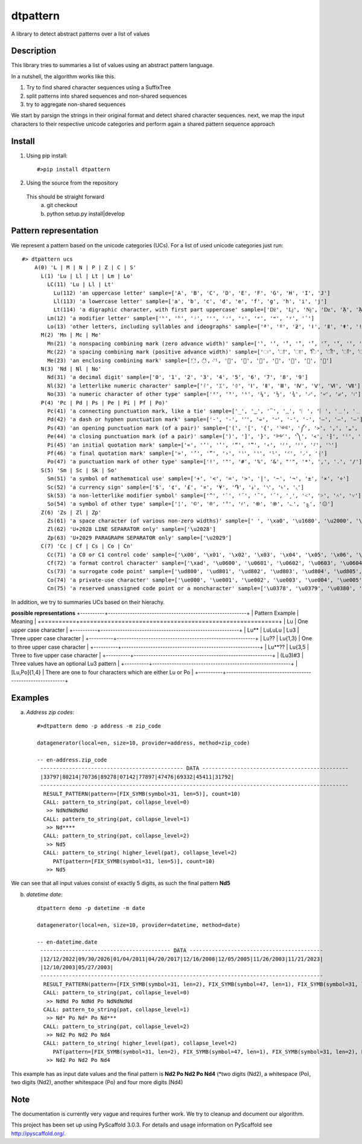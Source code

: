 =========
dtpattern
=========


A library to detect abstract patterns over a list of values


Description
===========

This library tries to summaries a list of values using an abstract pattern language.

In a nutshell, the algorithm works like this.

1) Try to find shared character sequences using a SuffixTree
2) split patterns into shared sequences and non-shared sequences
3) try to aggregate non-shared sequences

We start by parsign the strings in their original format and detect shared character sequences.
next, we map the input characters to their respective unicode categories and perform again a shared pattern sequence approach


Install
=======
1. Using pip install::

   #>pip install dtpattern

2. Using the source from the repository
 This should be straight forward
    a) git checkout
    b) python setup.py install|develop


Pattern representation
======================

We represent a pattern based on the unicode categories (UCs).
For a list of used unicode categories just run::

    #> dtpattern ucs
        A(0) 'L | M | N | P | Z | C | S'
          L(1) 'Lu | Ll | Lt | Lm | Lo'
            LC(11) 'Lu | Ll | Lt'
              Lu(112) 'an uppercase letter' sample=['A', 'B', 'C', 'D', 'E', 'F', 'G', 'H', 'I', 'J']
              Ll(113) 'a lowercase letter' sample=['a', 'b', 'c', 'd', 'e', 'f', 'g', 'h', 'i', 'j']
              Lt(114) 'a digraphic character, with first part uppercase' sample=['ǅ', 'ǈ', 'ǋ', 'ǲ', 'ᾈ', 'ᾉ', 'ᾊ', 'ᾋ', 'ᾌ', 'ᾍ']
            Lm(12) 'a modifier letter' sample=['ʰ', 'ʱ', 'ʲ', 'ʳ', 'ʴ', 'ʵ', 'ʶ', 'ʷ', 'ʸ', 'ʹ']
            Lo(13) 'other letters, including syllables and ideographs' sample=['ª', 'º', 'ƻ', 'ǀ', 'ǁ', 'ǂ', 'ǃ', 'ʔ', 'א', 'ב']
          M(2) 'Mn | Mc | Me'
            Mn(21) 'a nonspacing combining mark (zero advance width)' sample=['̀', '́', '̂', '̃', '̄', '̅', '̆', '̇', '̈', '̉']
            Mc(22) 'a spacing combining mark (positive advance width)' sample=['ः', 'ऻ', 'ा', 'ि', 'ी', 'ॉ', 'ॊ', 'ो', 'ौ', 'ॎ']
            Me(23) 'an enclosing combining mark' sample=['҈', '҉', '᪾', '⃝', '⃞', '⃟', '⃠', '⃢', '⃣', '⃤']
          N(3) 'Nd | Nl | No'
            Nd(31) 'a decimal digit' sample=['0', '1', '2', '3', '4', '5', '6', '7', '8', '9']
            Nl(32) 'a letterlike numeric character' sample=['ᛮ', 'ᛯ', 'ᛰ', 'Ⅰ', 'Ⅱ', 'Ⅲ', 'Ⅳ', 'Ⅴ', 'Ⅵ', 'Ⅶ']
            No(33) 'a numeric character of other type' sample=['²', '³', '¹', '¼', '½', '¾', '৴', '৵', '৶', '৷']
          P(4) 'Pc | Pd | Ps | Pe | Pi | Pf | Po)'
            Pc(41) 'a connecting punctuation mark, like a tie' sample=['_', '‿', '⁀', '⁔', '︳', '︴', '﹍', '﹎', '﹏', '＿']
            Pd(42) 'a dash or hyphen punctuation mark' sample=['-', '֊', '־', '᐀', '᠆', '‐', '‑', '‒', '–', '—']
            Ps(43) 'an opening punctuation mark (of a pair)' sample=['(', '[', '{', '༺', '༼', '᚛', '‚', '„', '⁅', '⁽']
            Pe(44) 'a closing punctuation mark (of a pair)' sample=[')', ']', '}', '༻', '༽', '᚜', '⁆', '⁾', '₎', '⌉']
            Pi(45) 'an initial quotation mark' sample=['«', '‘', '‛', '“', '‟', '‹', '⸂', '⸄', '⸉', '⸌']
            Pf(46) 'a final quotation mark' sample=['»', '’', '”', '›', '⸃', '⸅', '⸊', '⸍', '⸝', '⸡']
            Po(47) 'a punctuation mark of other type' sample=['!', '"', '#', '%', '&', "'", '*', ',', '.', '/']
          S(5) 'Sm | Sc | Sk | So'
            Sm(51) 'a symbol of mathematical use' sample=['+', '<', '=', '>', '|', '~', '¬', '±', '×', '÷']
            Sc(52) 'a currency sign' sample=['$', '¢', '£', '¤', '¥', '֏', '؋', '৲', '৳', '৻']
            Sk(53) 'a non-letterlike modifier symbol' sample=['^', '`', '¨', '¯', '´', '¸', '˂', '˃', '˄', '˅']
            So(54) 'a symbol of other type' sample=['¦', '©', '®', '°', '҂', '֍', '֎', '؎', '؏', '۞']
          Z(6) 'Zs | Zl | Zp'
            Zs(61) 'a space character (of various non-zero widths)' sample=[' ', '\xa0', '\u1680', '\u2000', '\u2001', '\u2002', '\u2003', '\u2004', '\u2005', '\u2006']
            Zl(62) 'U+2028 LINE SEPARATOR only' sample=['\u2028']
            Zp(63) 'U+2029 PARAGRAPH SEPARATOR only' sample=['\u2029']
          C(7) 'Cc | Cf | Cs | Co | Cn'
            Cc(71) 'a C0 or C1 control code' sample=['\x00', '\x01', '\x02', '\x03', '\x04', '\x05', '\x06', '\x07', '\x08', '\t']
            Cf(72) 'a format control character' sample=['\xad', '\u0600', '\u0601', '\u0602', '\u0603', '\u0604', '\u0605', '\u061c', '\u06dd', '\u070f']
            Cs(73) 'a surrogate code point' sample=['\ud800', '\ud801', '\ud802', '\ud803', '\ud804', '\ud805', '\ud806', '\ud807', '\ud808', '\ud809']
            Co(74) 'a private-use character' sample=['\ue000', '\ue001', '\ue002', '\ue003', '\ue004', '\ue005', '\ue006', '\ue007', '\ue008', '\ue009']
            Cn(75) 'a reserved unassigned code point or a noncharacter' sample=['\u0378', '\u0379', '\u0380', '\u0381', '\u0382', '\u0383', '\u038b', '\u038d', '\u03a2', '\u0530']

In addition, we try to summaries UCs based on their hierachy.

**possible representations**
+----------+---------------------------------------------------------+
| Pattern Example | Meaning                                          |
+==========+=========================================================+
| Lu       | One upper case character           |
+----------+---------------------------------------------------------+
| Lu** | LuLuLu | Lu3    | Three upper case character           |
+----------+---------------------------------------------------------+
| Lu?? | Lu{1,3}     | One to three upper case character           |
+----------+---------------------------------------------------------+
| Lu**?? | Lu{3,5     | Three to five upper case character           |
+----------+---------------------------------------------------------+
| (Lu3)#3     | Three values have an optional Lu3 pattern           |
+----------+---------------------------------------------------------+
| [Lu,Po]{1,4}     |  There are one to four characters which are either Lu or Po           |
+----------+---------------------------------------------------------+


Examples
========

a) *Address zip codes*::

    #>dtpattern demo -p address -m zip_code

    datagenerator(local=en, size=10, provider=address, method=zip_code)

    -- en-address.zip_code
     --------------------------------------------- DATA ----------------------------------------------
     |33797|80214|70736|89278|07142|77897|47476|69332|45411|31792|
     -------------------------------------------------------------------------------------------------
      RESULT_PATTERN(pattern=[FIX_SYMB(symbol=31, len=5)], count=10)
      CALL: pattern_to_string(pat, collapse_level=0)
       >> NdNdNdNdNd
      CALL: pattern_to_string(pat, collapse_level=1)
       >> Nd****
      CALL: pattern_to_string(pat, collapse_level=2)
       >> Nd5
      CALL: pattern_to_string( higher_level(pat), collapse_level=2)
         PAT(pattern=[FIX_SYMB(symbol=31, len=5)], count=10)
       >> Nd5

We can see that all input values consist of exactly 5 digits, as such the final pattern **Nd5**


b) *datetime date*::

    dtpattern demo -p datetime -m date

    datagenerator(local=en, size=10, provider=datetime, method=date)

    -- en-datetime.date
     ----------------------------------------- DATA ------------------------------------------
     |12/12/2022|09/30/2026|01/04/2011|04/20/2017|12/16/2008|12/05/2005|11/26/2003|11/21/2023|
     |12/10/2003|05/27/2003|
     -----------------------------------------------------------------------------------------
      RESULT_PATTERN(pattern=[FIX_SYMB(symbol=31, len=2), FIX_SYMB(symbol=47, len=1), FIX_SYMB(symbol=31, len=2), FIX_SYMB(symbol=47, len=1), FIX_SYMB(symbol=31, len=4)], count=10)
      CALL: pattern_to_string(pat, collapse_level=0)
       >> NdNd Po NdNd Po NdNdNdNd
      CALL: pattern_to_string(pat, collapse_level=1)
       >> Nd* Po Nd* Po Nd***
      CALL: pattern_to_string(pat, collapse_level=2)
       >> Nd2 Po Nd2 Po Nd4
      CALL: pattern_to_string( higher_level(pat), collapse_level=2)
         PAT(pattern=[FIX_SYMB(symbol=31, len=2), FIX_SYMB(symbol=47, len=1), FIX_SYMB(symbol=31, len=2), FIX_SYMB(symbol=47, len=1), FIX_SYMB(symbol=31, len=4)], count=10)
       >> Nd2 Po Nd2 Po Nd4

This example has as input date values and the final pattern is **Nd2 Po Nd2 Po Nd4** (*two digits (Nd2), a whitespace (Po), two digits (Nd2), another whitespace (Po) and four more digits (Nd4)

Note
====

The documentation is currently very vague and requires further work.
We try to cleanup and document our algorithm.

This project has been set up using PyScaffold 3.0.3. For details and usage
information on PyScaffold see http://pyscaffold.org/.
